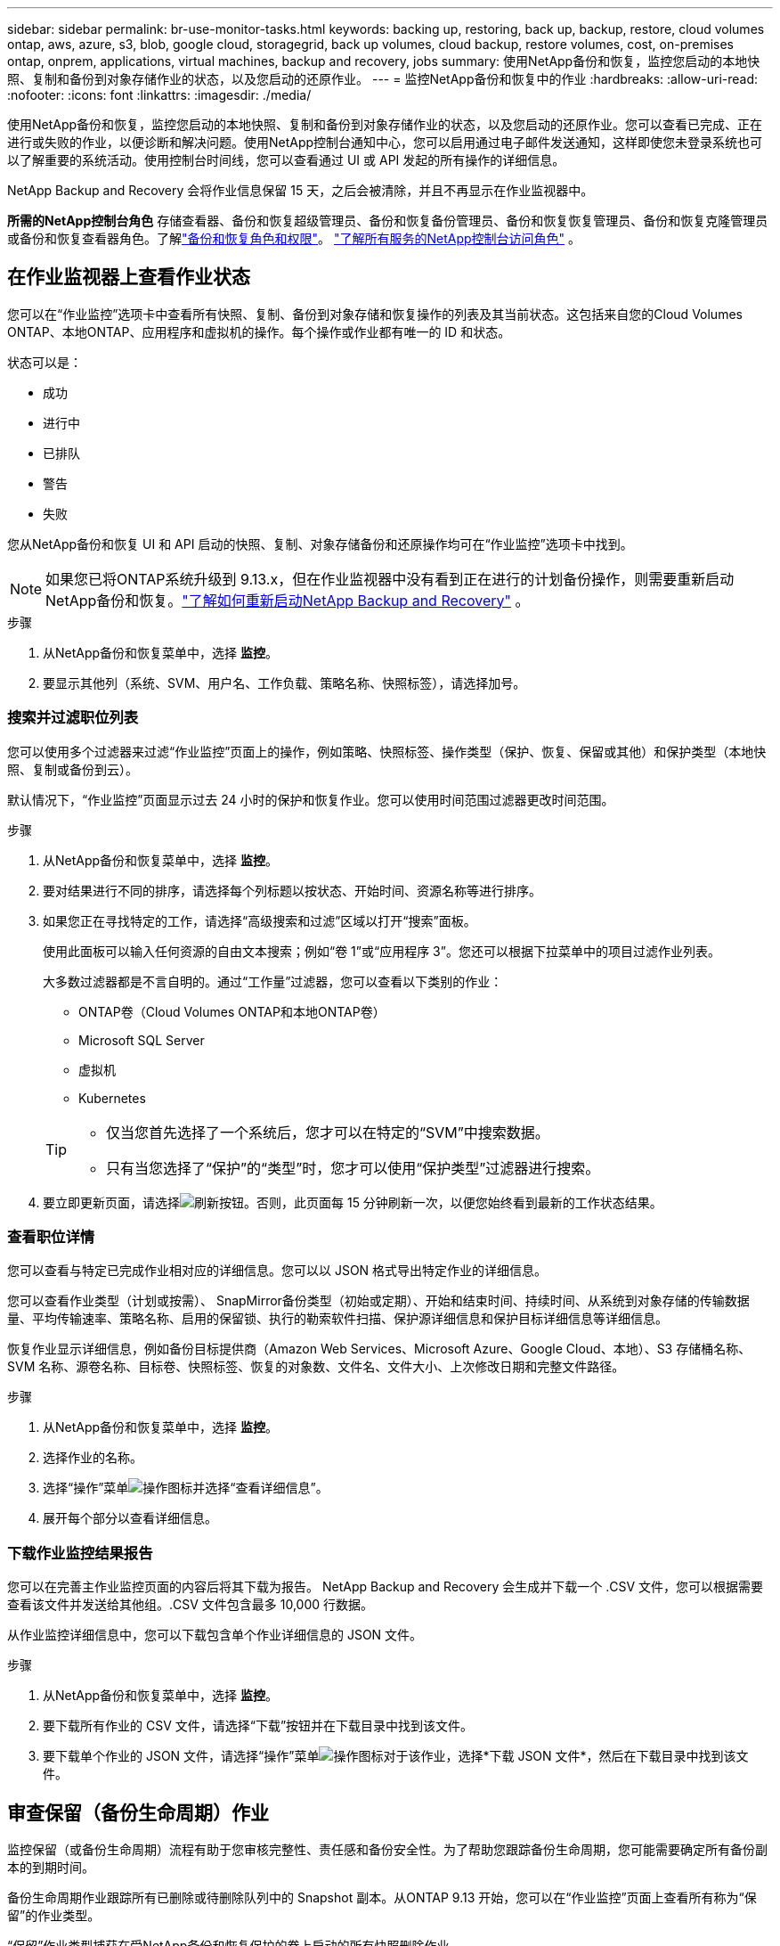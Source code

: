---
sidebar: sidebar 
permalink: br-use-monitor-tasks.html 
keywords: backing up, restoring, back up, backup, restore, cloud volumes ontap, aws, azure, s3, blob, google cloud, storagegrid, back up volumes, cloud backup, restore volumes, cost, on-premises ontap, onprem, applications, virtual machines, backup and recovery, jobs 
summary: 使用NetApp备份和恢复，监控您启动的本地快照、复制和备份到对象存储作业的状态，以及您启动的还原作业。 
---
= 监控NetApp备份和恢复中的作业
:hardbreaks:
:allow-uri-read: 
:nofooter: 
:icons: font
:linkattrs: 
:imagesdir: ./media/


[role="lead"]
使用NetApp备份和恢复，监控您启动的本地快照、复制和备份到对象存储作业的状态，以及您启动的还原作业。您可以查看已完成、正在进行或失败的作业，以便诊断和解决问题。使用NetApp控制台通知中心，您可以启用通过电子邮件发送通知，这样即使您未登录系统也可以了解重要的系统活动。使用控制台时间线，您可以查看通过 UI 或 API 发起的所有操作的详细信息。

NetApp Backup and Recovery 会将作业信息保留 15 天，之后会被清除，并且不再显示在作业监视器中。

*所需的NetApp控制台角色* 存储查看器、备份和恢复超级管理员、备份和恢复备份管理员、备份和恢复恢复管理员、备份和恢复克隆管理员或备份和恢复查看器角色。了解link:reference-roles.html["备份和恢复角色和权限"]。 https://docs.netapp.com/us-en/console-setup-admin/reference-iam-predefined-roles.html["了解所有服务的NetApp控制台访问角色"^] 。



== 在作业监视器上查看作业状态

您可以在“作业监控”选项卡中查看所有快照、复制、备份到对象存储和恢复操作的列表及其当前状态。这包括来自您的Cloud Volumes ONTAP、本地ONTAP、应用程序和虚拟机的操作。每个操作或作业都有唯一的 ID 和状态。

状态可以是：

* 成功
* 进行中
* 已排队
* 警告
* 失败


您从NetApp备份和恢复 UI 和 API 启动的快照、复制、对象存储备份和还原操作均可在“作业监控”选项卡中找到。


NOTE: 如果您已将ONTAP系统升级到 9.13.x，但在作业监视器中没有看到正在进行的计划备份操作，则需要重新启动NetApp备份和恢复。link:reference-restart-backup.html["了解如何重新启动NetApp Backup and Recovery"] 。

.步骤
. 从NetApp备份和恢复菜单中，选择 *监控*。
. 要显示其他列（系统、SVM、用户名、工作负载、策略名称、快照标签），请选择加号。




=== 搜索并过滤职位列表

您可以使用多个过滤器来过滤“作业监控”页面上的操作，例如策略、快照标签、操作类型（保护、恢复、保留或其他）和保护类型（本地快照、复制或备份到云）。

默认情况下，“作业监控”页面显示过去 24 小时的保护和恢复作业。您可以使用时间范围过滤器更改时间范围。

.步骤
. 从NetApp备份和恢复菜单中，选择 *监控*。
. 要对结果进行不同的排序，请选择每个列标题以按状态、开始时间、资源名称等进行排序。
. 如果您正在寻找特定的工作，请选择“高级搜索和过滤”区域以打开“搜索”面板。
+
使用此面板可以输入任何资源的自由文本搜索；例如“卷 1”或“应用程序 3”。您还可以根据下拉菜单中的项目过滤作业列表。

+
大多数过滤器都是不言自明的。通过“工作量”过滤器，您可以查看以下类别的作业：

+
** ONTAP卷（Cloud Volumes ONTAP和本地ONTAP卷）
** Microsoft SQL Server
** 虚拟机
** Kubernetes


+
[TIP]
====
** 仅当您首先选择了一个系统后，您才可以在特定的“SVM”中搜索数据。
** 只有当您选择了“保护”的“类型”时，您才可以使用“保护类型”过滤器进行搜索。


====
. 要立即更新页面，请选择image:button_refresh.png["刷新"]按钮。否则，此页面每 15 分钟刷新一次，以便您始终看到最新的工作状态结果。




=== 查看职位详情

您可以查看与特定已完成作业相对应的详细信息。您可以以 JSON 格式导出特定作业的详细信息。

您可以查看作业类型（计划或按需）、 SnapMirror备份类型（初始或定期）、开始和结束时间、持续时间、从系统到对象存储的传输数据量、平均传输速率、策略名称、启用的保留锁、执行的勒索软件扫描、保护源详细信息和保护目标详细信息等详细信息。

恢复作业显示详细信息，例如备份目标提供商（Amazon Web Services、Microsoft Azure、Google Cloud、本地）、S3 存储桶名称、SVM 名称、源卷名称、目标卷、快照标签、恢复的对象数、文件名、文件大小、上次修改日期和完整文件路径。

.步骤
. 从NetApp备份和恢复菜单中，选择 *监控*。
. 选择作业的名称。
. 选择“操作”菜单image:icon-action.png["操作图标"]并选择“查看详细信息”。
. 展开每个部分以查看详细信息。




=== 下载作业监控结果报告

您可以在完善主作业监控页面的内容后将其下载为报告。 NetApp Backup and Recovery 会生成并下载一个 .CSV 文件，您可以根据需要查看该文件并发送给其他组。.CSV 文件包含最多 10,000 行数据。

从作业监控详细信息中，您可以下载包含单个作业详细信息的 JSON 文件。

.步骤
. 从NetApp备份和恢复菜单中，选择 *监控*。
. 要下载所有作业的 CSV 文件，请选择“下载”按钮并在下载目录中找到该文件。
. 要下载单个作业的 JSON 文件，请选择“操作”菜单image:icon-action.png["操作图标"]对于该作业，选择*下载 JSON 文件*，然后在下载目录中找到该文件。




== 审查保留（备份生命周期）作业

监控保留（或备份生命周期）流程有助于您审核完整性、责任感和备份安全性。为了帮助您跟踪备份生命周期，您可能需要确定所有备份副本的到期时间。

备份生命周期作业跟踪所有已删除或待删除队列中的 Snapshot 副本。从ONTAP 9.13 开始，您可以在“作业监控”页面上查看所有称为“保留”的作业类型。

“保留”作业类型捕获在受NetApp备份和恢复保护的卷上启动的所有快照删除作业。

.步骤
. 从NetApp备份和恢复菜单中，选择 *监控*。
. 选择“高级搜索和过滤”区域以打开搜索面板。
. 选择“保留”作为工作类型。




== 在NetApp控制台通知中心查看备份和恢复警报

NetApp控制台通知中心跟踪您启动的备份和恢复作业的进度，以便您可以验证操作是否成功。

除了查看通知中心的警报之外，您还可以配置控制台通过电子邮件发送某些类型的通知作为警报，这样即使您未登录系统也可以了解重要的系统活动。 https://docs.netapp.com/us-en/console-setup-admin/task-monitor-cm-operations.html["了解有关通知中心以及如何发送备份和恢复作业警报电子邮件的更多信息"^] 。

通知中心显示大量快照、复制、备份到云和恢复事件，但只有某些事件会触发电子邮件警报：

[cols="1,2,1,1"]
|===
| 操作类型 | 事件 | 警报级别 | 电子邮件已发送 


| 激活 | 系统备份和恢复激活失败 | 错误 | 是 


| 激活 | 系统备份和恢复编辑失败 | 错误 | 是 


| 本地快照 | NetApp备份和恢复临时快照创建作业失败 | 错误 | 是 


| 复制 | NetApp Backup and Recovery 临时复制作业失败 | 错误 | 是 


| 复制 | NetApp备份和恢复复制暂停作业失败 | 错误 | 否 


| 复制 | NetApp备份和恢复复制中断作业失败 | 错误 | 否 


| 复制 | NetApp备份和恢复复制重新同步作业失败 | 错误 | 否 


| 复制 | NetApp备份和恢复复制停止作业失败 | 错误 | 否 


| 复制 | NetApp备份和恢复复制反向重新同步作业失败 | 错误 | 是 


| 复制 | NetApp备份和恢复复制删除作业失败 | 错误 | 是 
|===

NOTE: 从ONTAP 9.13.0 开始，所有警报都会出现在Cloud Volumes ONTAP和本地ONTAP系统中。对于具有Cloud Volumes ONTAP 9.13.0 和本地ONTAP 的系统，仅出现与“恢复作业已完成，但有警告”相关的警报。

默认情况下， NetApp控制台组织和帐户管理员会收到所有“严重”和“建议”警报的电子邮件。默认情况下，所有其他用户和收件人均设置为不接收任何通知电子邮件。电子邮件可以发送给属于您的NetApp云帐户的任何控制台用户，或任何其他需要了解备份和恢复活动的收件人。

要接收NetApp备份和恢复电子邮件警报，您需要在通知设置页面中选择通知严重性类型“严重”、“警告”和“错误”。

https://docs.netapp.com/us-en/console-setup-admin/task-monitor-cm-operations.html["了解如何发送备份和恢复作业的警报电子邮件"^] 。

.步骤
. 从控制台菜单中，选择（image:icon_bell.png["通知铃"] ）。
. 查看通知。




== 在控制台时间线中查看操作活动

您可以在控制台时间线中查看备份和恢复操作的详细信息以供进一步调查。控制台时间线提供每个事件的详细信息，无论是用户发起的还是系统发起的，并显示在 UI 中或通过 API 发起的操作。

https://docs.netapp.com/us-en/cloud-manager-setup-admin/task-monitor-cm-operations.html["了解时间线和通知中心之间的区别"^] 。
